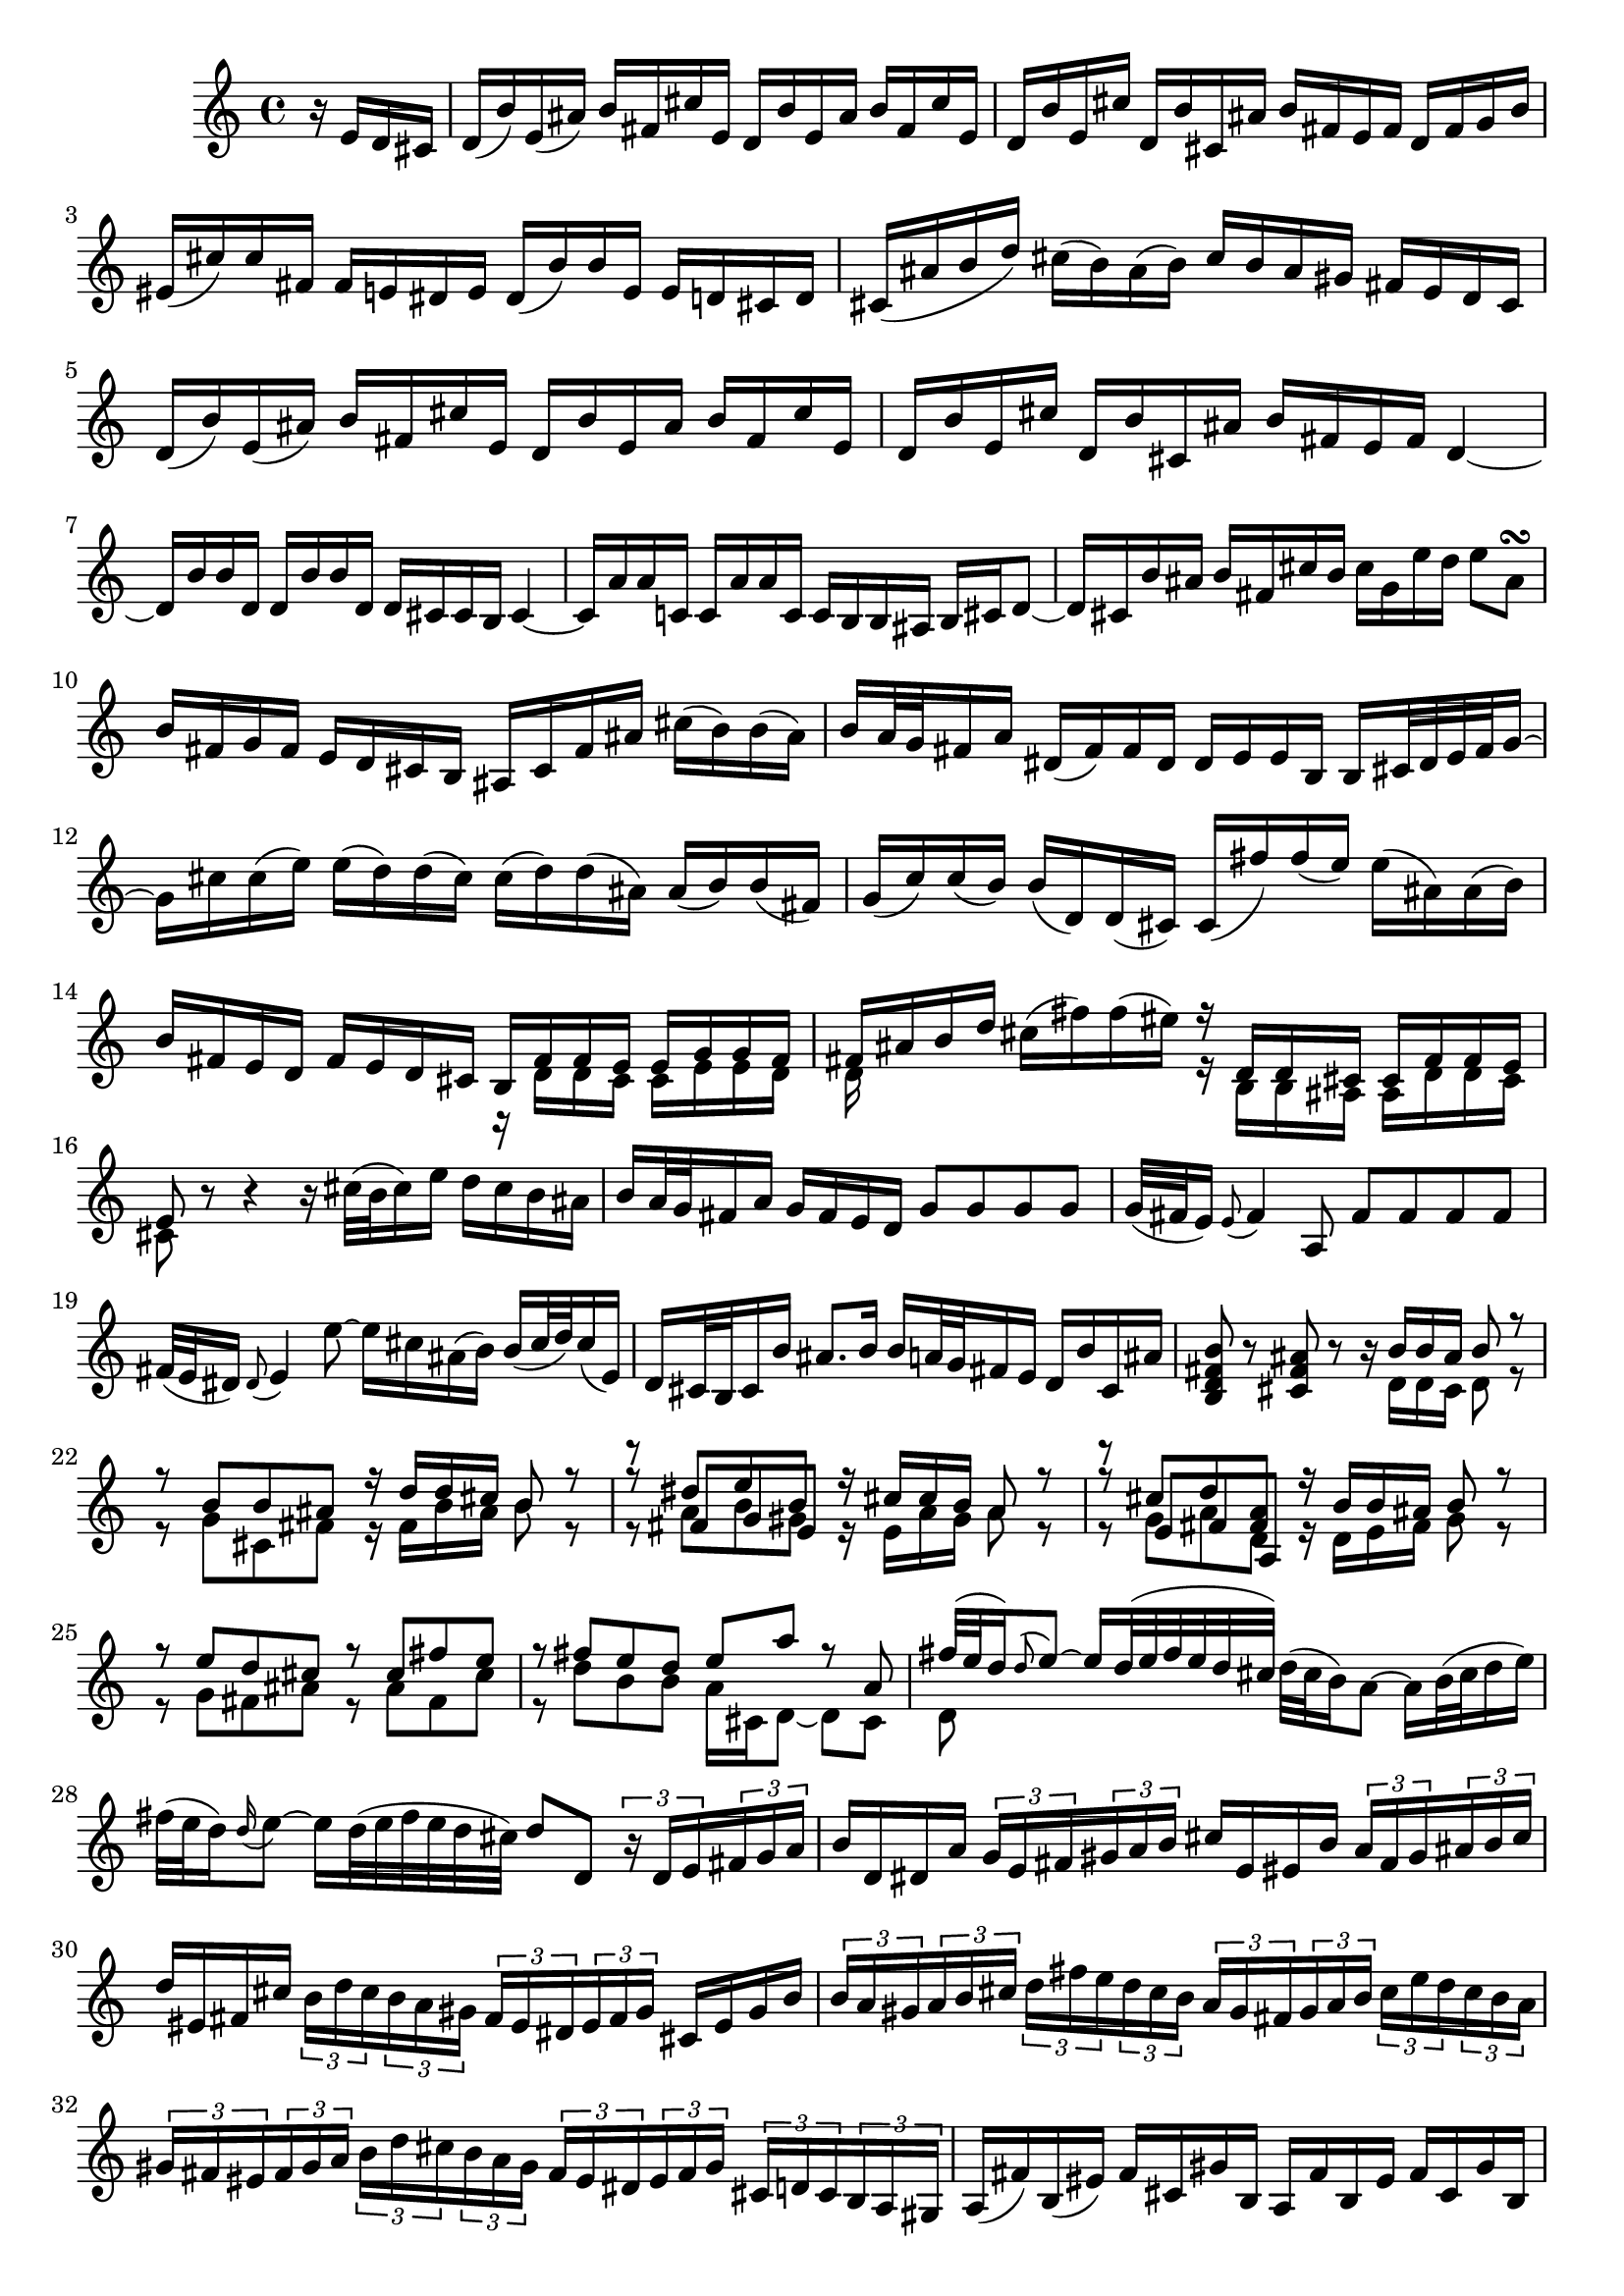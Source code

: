 % Sonata for Flute and Harpsichord BWV 1030 in B minor I Andante

%{
    Copyright 2017 Edmundo Carmona Antoranz. Released under CC 4.0 by-sa
    Original Manuscript is public domain
    Editor: Wilhelm Rust
    Publisher:  Bach-Gesellschaft Ausgabe, Band 9
                Leipzig: Breitkopf und Härtel, 1860. Plate B.W. IX.
%}


\version "2.18.2"

\time 4/4
\key b \minor

\relative c' {

    \partial 4 r16 e d cis

    % 1
    d( b') e,( ais) b fis cis' e, d b' e, ais b fis cis' e,
    
    % 2
    d b' e, cis' d, b' cis, ais' b fis e fis d fis g b
    
    % 3
    eis,( cis') cis fis, fis e dis e dis( b') b e, e d cis d
    
    % 4 2nd system from bach's score starts on 3rd beat
    cis( ais' b d) cis( b) ais( b) cis b ais gis fis e d cis
    
    % 5
    d( b') e,( ais) b fis cis' e, d b' e, ais b fis cis' e,
    
    % 6
    d b' e, cis' d, b' cis, ais' b fis e fis d4~
    
    % 7
    d16 b' b d, d b' b d, d cis cis b cis4~
    
    % 8 3rd system from bach's score starts on 3rd beat
    cis16 a' a c, c a' a c, c b b ais b cis d8~
    
    % 9
    d16 cis b' ais b fis cis' b cis g e' d e8 ais,\turn
    
    % 10
    b16 fis g fis e d cis b ais cis fis ais cis( b) b( ais)
    
    % 11
    b a32 g fis16 a dis,( fis) fis dis dis e e b b cis32 dis e fis g16~
    
    % 12 4th system from bach's score starts on 2nd beat
    g16 cis cis( e) e( d) d( cis) cis( d) d( ais) ais( b) b( fis)
    
    % 13
    g( c) c( b) b( d,) d( cis) cis( fis') fis( e) e( ais,) ais( b)
    
    %14
    b fis e d fis e d cis <<
        { b fis' fis e e g g fis }
        \\
        { r d d cis cis e e d }
    >>
    
    % 15 5th system from bach's score starts on 4th beat
    <<
        { fis ais b d }
        \\
        { d,16 }
    >> cis'16( fis) fis( eis) <<
        { r d, d cis cis fis fis e }
        \\
        { r b b ais ais d d cis }
    >>
    
    % 16
    <<
        { e8 }
        \\
        { cis }
    >> r8 r4 r16 cis'32( b cis16) e d cis b ais
    
    % 17
    b a32 g fis16 a g fis e d g8 g g g
    
    % 18
    g32( fis e16) \appoggiatura e8 fis4 a,8 fis' fis fis fis
    
    % 19 6th system from bach's score starts here
    % Last slur seems to go up until cis on Bach' manuscript (not completely sure, though)
    fis32( e dis16) \appoggiatura dis8 e4 e'8~ e16 cis ais( b) b( cis32 d) cis16( e,)
    
    % 20
    d16 cis32 b cis16 b' ais8. b16 b a32 g fis16 e d b' cis, ais'
    
    % 21
    < b fis d b >8 r < ais fis cis > r r16 <<
        { b b ais b8 r }
        \\
        { d,16 d cis d8 r }
    >>
    
    % 22 2nd page from bach's score starts here
    <<
        { r8 b' b ais r16 d d cis b8 r }
        \\
        { r8 g cis, fis r16 fis b ais b8 r }
    >>
    
    % 23
    <<
        { r8 dis e b }
        \\
        { r8 a b gis }
        \\
        { r8 fis g e }
    >><<
        { r16 cis' cis b a8 r }
        \\
        { r16 e a gis a8 r }
    >>
    
    % 24
    <<
        { r8  cis d < a fis > }
        \\
        { r8 g a d, }
        \\
        { r8 e fis a, }
    >><<
        { r16 b' b ais b8 r }
        \\
        { r16 d, e fis g8 r }
    >>
    
    % 25 2nd page 2nd system from bach's score starts here
    <<
        { r8 e' d cis r cis fis e }
        \\
        { r g, fis ais r ais fis cis'  }
    >>
    
    % 26
    <<
        { r fis e d e a r a, }
        \\
        { r d b b a16 cis, d8~ d cis }
    >>
    
    % 27 2nd page 3rd system from bach's score starts on 4th beat
    <<
        { fis'32( e d16) \appoggiatura d8 e8~ e16 d32( e fis e d cis) }
        \\
        { d,8 }
    >> d'32( cis b16) a8~ a16 b32( cis d16 e)
    
    % 28
    fis32( e d16) \appoggiatura d16 e8~ e16 d32( e fis e d cis) d8 d, \tuplet 3/2 8 { r16 d e fis g a }
    
    % 29
    b16 d, dis a' \tuplet 3/2 8 { g e fis gis a b } cis e, eis b' \tuplet 3/2 8 { a fis gis ais b cis }
    
    % 30 2nd page 4th system from bach's score starts on 2nd beat
    d eis, fis cis' \tuplet 3/2 8 { b d cis b a gis fis eis dis eis fis gis } cis, eis gis b
    
    % 31
    \tuplet 3/2 8 { b a gis a b cis d fis e d cis b a gis fis gis a b cis e d cis b a }
    
    % 32 2nd page 5th system from bach's score starts on 2nd beat
    \tuplet 3/2 8 { gis fis eis fis gis a b d cis b a gis fis eis dis eis fis gis cis, d cis b a gis }
    
    % 33
    a( fis') b,( eis) fis cis gis' b, a fis' b, eis fis cis gis' b,
    
    % 34
    a fis' b, gis' a, fis' gis, eis' fis cis b cis a8 r
    
    % 35 2nd page 6th system from bach's score starts here
    % Seems like on 3rd beat, Bach decided to overwrite with a voice going down (or the voice doing the octave a valid voice?)
    r16 cis' b a gis8 g fis16 ais, b8 r16 fis' gis b
    
    % 36
    % Assuming that the voice that goes up on third beat on Bach's manuscript was just a mistake and he overwrote it
    eis,( cis') cis fis, fis e dis e dis b' b e, e8 e'
    
    % 37
    e\prall( dis) r d d\prall( cis) r cis,
    
    % 38 3rd page from bach's score starts here
    cis' cis4 b32( cis d16) cis8 cis4 b32( cis d16)
    
    % 39
    cis8 d cis b a gis16 a fis4~
    
    % 40
    fis8 b~ b16 a gis fis gis8 gis gis g
    
    % 41 3rd page 2nd system from bach's score starts here
    g e'~ \tuplet 3/2 8 { e16 d cis b a g } fis8 fis fis fis
    
    % 42
    fis d'~ \tuplet 3/2 8 { d16 cis b a g fis e dis e fis e dis } e8 e'
    
    % 43
    dis d cis c b d, cis b'~
    
    % 44 3rd page 3rd system from bachs score starts on 3rd beat
    b16 a32 gis a16 b b8.\prall( a32 b) cis8 fis, eis16 gis d8~
    
    % 45
    d16 cis b'32( a gis16) gis( a) d,8~ \tuplet 3/2 8 { d16 cis e } bes8~ bes16 a g'32( fis e16)
    
    % 46
    e( fis) r8 r4 r8 b ais16 cis g8~
    
    % 47 3rd page 4th system from bachs score starts on 2nd beat
    g16 fis e'32( d cis16) cis( d) g,8~ \tuplet 3/2 8 { g16 fis a } ees8~ ees16 d c'32( b a16)
    
    % 48
    a( b) r8 r b,( c) dis( e) g(
    
    % 49
    ais) d( cis) e, d cis16 b d cis b ais
    
    % 50 3rd page 5th system from bach's score starts on 3rd beat
    b8 r r4 r4 r8 b'(
    
    % 51
    a) d( cis) fis bis,( cis) r4
    
    % 52
    r r8 bis fis'( eis) r cis,
    
    % 53 3rd page 6th syste from bach's score starts on 3rd beat
    % Slur on 1st beat seems to have been written on a separate session (darker die)
    a'32( gis fis16) \appoggiatura fis8 gis8~ gis16 fis32( gis a gis fis eis fis e) d16 cis8~ cis16 dis32( eis fis16 gis)
    
    % 54
    a32( gis fis16) gis8~ gis16 fis32( gis a gis fis eis) fis8 fis, r cis'
    
    % 55
    a' a a a a32( gis fis16) \appoggiatura fis8 gis4 b,8
    
    % 56 4th page from bach's score starts here
    g' g g g g32( fis e16) \appoggiatura e8 fis4 a8~
    
    % 57
    a16 gis gis( g) g( fis) fis( eis) fis( d') d( cis) cis( eis) eis( fis)
    
    % 58
    fis,8 d'16( cis) b a gis fis fis e32 d cis16 b a fis' gis, eis'
    
    % 59 4th page 2nd system from bach's score starts on 2nd beat
    <<
        { fis8 cis' fis cis r fis, a dis, }
        \\
        { r fis cis' fis, r b, fis' b, }
    >>
    
    % 60
    <<
        { e b' e b r e, g cis, }
        \\
        { r e b' e, r a, d a }
    >>
    
    % 61 4th page 3rd system from bach's score starts on 3rd beat
    <<
        { d fis' e d r e d < cis ais > }
        \\
        { r a g fis r g fis e }
    >>
    
    % 62
    <<
        { r d' b g r c a fis }
        \\
        { r b g e r e fis a, }
    >>
    
    % 63
    d'8 d4 c32( d e16) d8 d4 c32( d e16)
    
    % 64 4th page 4th system from bach's score starts here
    d8 e d c b\prall a16 b \tuplet 3/2 8 { g16 b a g fis e }
    
    % 65
    <<
        { \tuplet 3/2 8 { fis16 a g fis d e fis a g fis d e f a g f e d c b c d e f }}
        \\
        { d16 }
    >>
    
    % 66
    % Had to use another manuscript to know how to go on 4th beat
    \tuplet 3/2 8 { e16 g f e c d e g f e c d e g f e d c b a b c d e }
    
    % 67 4th page 5th system from bach's score starts here
    \tuplet 3/2 8 { d f e d c b a \set suggestAccidentals = ##t gis \set suggestAccidentals = ##f fis? \set suggestAccidentals = ##t gis! \set suggestAccidentals = ##f a b c e d c b a \set suggestAccidentals = ##t g \set suggestAccidentals = ##f fis e fis g a }
    
    % 68
    % on second beat, c is natural _but_ d has no alteration so it's coming from the key so it's d
    \tuplet 3/2 8 { b g a b cis dis e c d e fis g a b a g fis e dis cis b a g fis }
    
    % 69
    g( e') a,( dis) e b fis' a, g e' a, dis e b fis' a,
    
    % 70 4th page 6th system from bach's score starts here
    g e' a, fis' g, e' fis, dis' e b' a b \tuplet 3/2 8 { g e fis g a b }
    
    % 71
    c,8 c'~ \tuplet 3/2 8 { c16 a b c d e } fis,8 fis'~ \tuplet 3/2 8 { fis16 d, e fis g a }
    
    % 72 5th page from bach's score starts on 4th beat
    b,8 b'~ \tuplet 3/2 8 { b16 g a b c d } e,8 e'~ \tuplet 3/2 8 { e16 c, d e fis g }
    
    % 73
    \tuplet 3/2 8 { a, fis' g a b c c b cis dis e fis fis dis, e fis g a a g a b cis dis }
    
    % 74
    e8 r r b, g'32( fis e16) fis8~ fis16 e32( fis g fis e dis)
    
    % 75 5th page 2nd system from bach's score starts on 2nd beat
    e( dis cis16) b8~ b16 cis32( dis e16 fis) g32( fis e16) fis8~ fis16 e32( fis g fis e dis)
    
    % 76
    % Bach's manuscript has no articulation
    e( dis cis16) dis8 c' f, dis( e) r4
    
    % 77
    r8 g( fis) b gis( a) r4
    
    % 78 5th page 3rd system from bach's score starts on 2nd beat
    r8 c( b) e cis( d) ais( b)
    
    % 79
    d,2\trill cis4 r8 b
    
    % 80
    fis' fis4 e32( fis g16) fis8 fis4 e32( fis g16)
    
    %81
    fis8 g fis e d\trill cis16 d b fis'( g b)
    
    % 82 5th page 4th system from bach's score starts here
    eis,( cis') cis fis, fis e dis e dis( b') b e, e8 e'
    
    % 83
    e\prall( dis) r d d\prall( cis) r c(
    
    % 84
    b) dis( e) e, ais( cis) fis,16 e d cis
    
    % 85 5th page 5th system from bach's score starts on 3rd beat
    d16( b') e,( ais) b fis cis' e, d b' e, ais b fis cis' e,
    
    % 86
    d b' e, cis' d, b' cis, ais' b4~ b16 a g fis
    
    % 87
    g8 g g g g e'~ \tuplet 3/2 8 { e16 d cis b a g }
    
    % 88
    fis8 fis fis f f d'~ \tuplet 3/2 8 { d16 c b a g f }
    
    % 89 5th page 6th system from bach's score starts here
    \tuplet 3/2 8 { e dis e fis e dis } e8 e' dis d cis c
    
    % 90
    b d, cis a'~ a16 g32 fis g16 a a8.-\parenthesize \trill g32 a 
    
    % 91
    b4 r8 b~ \tuplet 3/2 8 { b16 ais cis } g8~ g16 fis e'32( d cis16)
    
    % 92 6th page from bach's score starts here
    cis( d) r8 r4 r8 g,8~ \tuplet 3/2 8 { g16 fis a } ees8~
    
    % 93
    ees16 d c'32( b a16) a( b) e,8~ \tuplet 3/2 8 { e16 dis fis } c8~ c16 b a'32( g fis16)
    
    % 94
    fis( g) r8 r4 r8 c,~ \tuplet 3/2 8 { c16 b d } aes8~
    
    % 95 6th page 2nd system from bach's score starts here
    aes16 g f'32( e d16) d( e) r8 r2
    
    % 96
    r4 r8 b c( dis e) g
    
    % 97
    ais d cis e, d cis16 b d cis b ais
    
    % 98 6th page 3rd system from bach's score starts on 3rd beat
    b4 r8 eis b'( ais) r (e
    
    % 99
    d) g( fis) b eis,( fis) r4
    
    % 100
    r r8 fis d'32( cis b16) cis8~ cis16 b32( cis d cis b ais)
    
    % 101 6th page 4th system from bach's score starts on 2nd beat
    b( ais gis16) fis8~ fis16 gis32( ais b16 cis) d32( cis b16) cis8~ cis16 b32( cis d cis b ais)
    
    % 102
    b8 b, r b' b( ais) r cis~
    
    % 103 6th page 5th system frombach's score starts on 3rd beat
    \tuplet 3/2 8 { cis16 b cis d e fis g a b a g fis e cis d e fis g a b cis b a g }
    
    % 104
    \tuplet 3/2 8 { fis a g fis e d cis b ais b cis d e g fis e d cis b ais gis ais b cis }
    
    % 105
    d8 g, r g fis dis' r fis,~
    
    % 106 6th page 6th system from bach's score starts here
    \tuplet 3/2 8 { fis16 g a b cis d } e8 e,~ \tuplet 3/2 8 { e16 cis d e fis g } a,8 a'~
    
    % 107
    \tuplet 3/2 8 { a16 fis g a b cis } d8 d,~ \tuplet 3/2 8 { d16 b cis d e fis } g,8 g'~
    
    % 108 7th page from bach's score starts on 3rd beat
    \tuplet 3/2 8 { g16 e fis g a b  cis, ais' b cis d e } ais,8 r r4
    
    % 109
    \tuplet 3/2 8 { r16 b a g fis e d fis e d cis b } g'8 g g g
    
    % 110
    \tuplet 3/2 8 { g16 fis e fis e d c b a gis a c } fis8 fis fis fis
    
    % 111 7th page 2nd system from bach's score starts on 3rd beat
    fis32( e dis16) \appoggiatura dis8 e4 e'8~ e16 cis ais b b( cis32 d) cis16 e,
    
    % 112
    d cis32 b cis16 g' fis e d cis b8 e( d) g
    
    % 113
    eis( fis) r4 r8 fis( e) a
    
    % 114
    fis( g) r4 r8 b( a) d
    
    % 115 7th page 3rd system from bach's score starts here
    b( c) ais( b) fis4 r8 fis
    
    % 116
    d' d d d d32( c b16) \appoggiatura b8 c4 e,8
    
    % 117
    c' c c c c32( b ais16) \appoggiatura ais8 b4 d,8~
    
    % 118
    d16 cis cis( c) c( b) b( ais) ais g' g( fis) fis( ais) ais( b)
    
    % 119 7th page 4th system from bach's score starts here
    b,8 g'16( fis) e( d) cis( b) b4. \bar "|."
    
    
}
